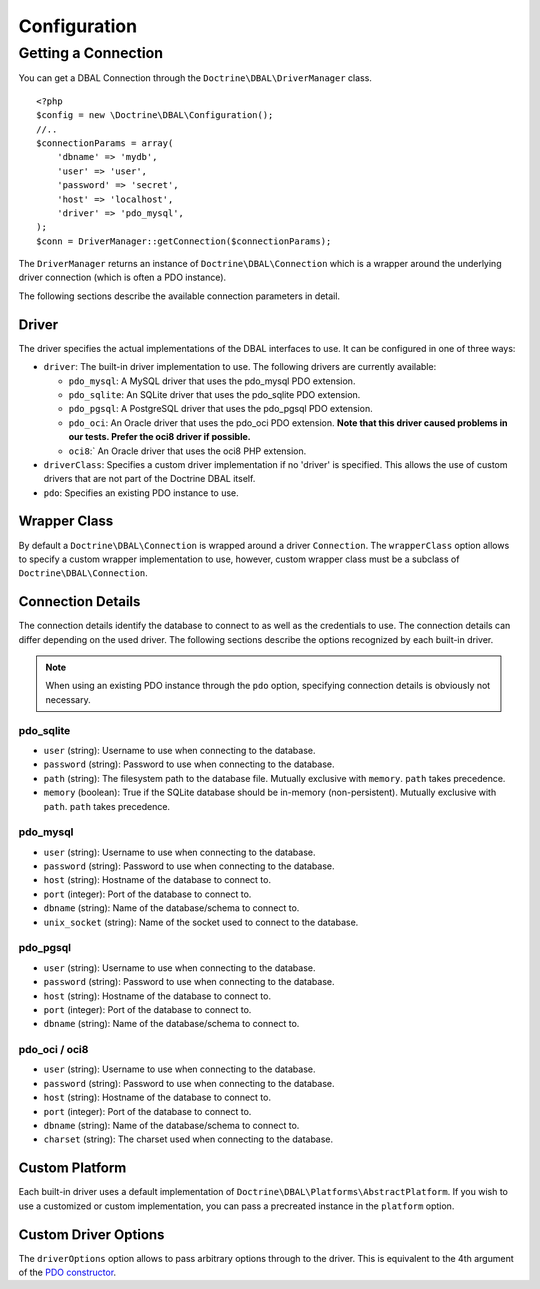 Configuration
=============

Getting a Connection
--------------------

You can get a DBAL Connection through the
``Doctrine\DBAL\DriverManager`` class.

::

    <?php
    $config = new \Doctrine\DBAL\Configuration();
    //..
    $connectionParams = array(
        'dbname' => 'mydb',
        'user' => 'user',
        'password' => 'secret',
        'host' => 'localhost',
        'driver' => 'pdo_mysql',
    );
    $conn = DriverManager::getConnection($connectionParams);

The ``DriverManager`` returns an instance of
``Doctrine\DBAL\Connection`` which is a wrapper around the
underlying driver connection (which is often a PDO instance).

The following sections describe the available connection parameters
in detail.

Driver
~~~~~~

The driver specifies the actual implementations of the DBAL
interfaces to use. It can be configured in one of three ways:


-  ``driver``: The built-in driver implementation to use. The
   following drivers are currently available:
   
   -  ``pdo_mysql``: A MySQL driver that uses the pdo\_mysql PDO
      extension.
   -  ``pdo_sqlite``: An SQLite driver that uses the pdo\_sqlite PDO
      extension.
   -  ``pdo_pgsql``: A PostgreSQL driver that uses the pdo\_pgsql PDO
      extension.
   -  ``pdo_oci``: An Oracle driver that uses the pdo\_oci PDO
      extension.
      **Note that this driver caused problems in our tests. Prefer the oci8 driver if possible.**
   -  ``oci8``:\` An Oracle driver that uses the oci8 PHP extension.

-  ``driverClass``: Specifies a custom driver implementation if no
   'driver' is specified. This allows the use of custom drivers that
   are not part of the Doctrine DBAL itself.
-  ``pdo``: Specifies an existing PDO instance to use.

Wrapper Class
~~~~~~~~~~~~~

By default a ``Doctrine\DBAL\Connection`` is wrapped around a
driver ``Connection``. The ``wrapperClass`` option allows to
specify a custom wrapper implementation to use, however, custom
wrapper class must be a subclass of ``Doctrine\DBAL\Connection``.

Connection Details
~~~~~~~~~~~~~~~~~~

The connection details identify the database to connect to as well
as the credentials to use. The connection details can differ
depending on the used driver. The following sections describe the
options recognized by each built-in driver.

.. note::

    When using an existing PDO instance through the ``pdo``
    option, specifying connection details is obviously not necessary.


pdo\_sqlite
^^^^^^^^^^^


-  ``user`` (string): Username to use when connecting to the
   database.
-  ``password`` (string): Password to use when connecting to the
   database.
-  ``path`` (string): The filesystem path to the database file.
   Mutually exclusive with ``memory``. ``path`` takes precedence.
-  ``memory`` (boolean): True if the SQLite database should be
   in-memory (non-persistent). Mutually exclusive with ``path``.
   ``path`` takes precedence.

pdo\_mysql
^^^^^^^^^^


-  ``user`` (string): Username to use when connecting to the
   database.
-  ``password`` (string): Password to use when connecting to the
   database.
-  ``host`` (string): Hostname of the database to connect to.
-  ``port`` (integer): Port of the database to connect to.
-  ``dbname`` (string): Name of the database/schema to connect to.
-  ``unix_socket`` (string): Name of the socket used to connect to
   the database.

pdo\_pgsql
^^^^^^^^^^


-  ``user`` (string): Username to use when connecting to the
   database.
-  ``password`` (string): Password to use when connecting to the
   database.
-  ``host`` (string): Hostname of the database to connect to.
-  ``port`` (integer): Port of the database to connect to.
-  ``dbname`` (string): Name of the database/schema to connect to.

pdo\_oci / oci8
^^^^^^^^^^^^^^^


-  ``user`` (string): Username to use when connecting to the
   database.
-  ``password`` (string): Password to use when connecting to the
   database.
-  ``host`` (string): Hostname of the database to connect to.
-  ``port`` (integer): Port of the database to connect to.
-  ``dbname`` (string): Name of the database/schema to connect to.
-  ``charset`` (string): The charset used when connecting to the
   database.

Custom Platform
~~~~~~~~~~~~~~~

Each built-in driver uses a default implementation of
``Doctrine\DBAL\Platforms\AbstractPlatform``. If you wish to use a
customized or custom implementation, you can pass a precreated
instance in the ``platform`` option.

Custom Driver Options
~~~~~~~~~~~~~~~~~~~~~

The ``driverOptions`` option allows to pass arbitrary options
through to the driver. This is equivalent to the 4th argument of
the
`PDO constructor <http://php.net/manual/en/pdo.construct.php>`_.


